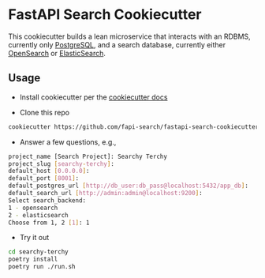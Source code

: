 * FastAPI Search Cookiecutter
This cookiecutter builds a lean microservice that interacts with an RDBMS, currently only [[https://www.postgresql.org/][PostgreSQL]], and a search database, currently either [[https://opensearch.org/][OpenSearch]] or [[https://www.elastic.co/][ElasticSearch]].
** Usage
- Install cookiecutter per the [[https://cookiecutter.readthedocs.io/en/stable/installation.html][cookiecutter docs]]
  
- Clone this repo
#+begin_src bash
cookiecutter https://github.com/fapi-search/fastapi-search-cookiecutter.git
#+end_src

- Answer a few questions, e.g.,
#+begin_src bash
project_name [Search Project]: Searchy Terchy
project_slug [searchy-terchy]: 
default_host [0.0.0.0]: 
default_port [8001]: 
default_postgres_url [http://db_user:db_pass@localhost:5432/app_db]: 
default_search_url [http://admin:admin@localhost:9200]: 
Select search_backend:
1 - opensearch
2 - elasticsearch
Choose from 1, 2 [1]: 1
#+end_src

- Try it out
#+begin_src bash
  cd searchy-terchy
  poetry install
  poetry run ./run.sh
#+end_src
